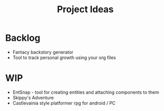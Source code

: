 #+TITLE: Project Ideas
* Backlog
- Fantacy backstory generator
- Tool to track personal growth using your org files

* WIP
- EntSnap - tool for creating entities and attaching components to them
- Skippy's Adventure
- Castlevainia style platformer rpg for android / PC
